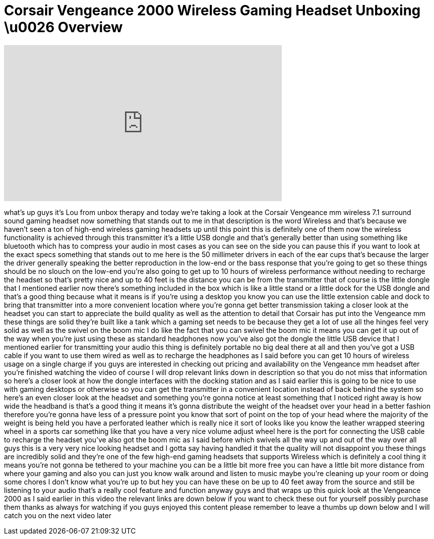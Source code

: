 = Corsair Vengeance 2000 Wireless Gaming Headset Unboxing \u0026 Overview
:published_at: 2013-04-05
:hp-alt-title: Corsair Vengeance 2000 Wireless Gaming Headset Unboxing \u0026 Overview
:hp-image: https://i.ytimg.com/vi/-cd-MLMt6_w/maxresdefault.jpg


++++
<iframe width="560" height="315" src="https://www.youtube.com/embed/-cd-MLMt6_w?rel=0" frameborder="0" allow="autoplay; encrypted-media" allowfullscreen></iframe>
++++

what's up guys it's Lou from unbox
therapy and today we're taking a look at
the Corsair Vengeance mm wireless 7.1
surround sound gaming headset now
something that stands out to me in that
description is the word Wireless and
that's because we haven't seen a ton of
high-end wireless gaming headsets up
until this point this is definitely one
of them now the wireless functionality
is achieved through this transmitter
it's a little USB dongle and that's
generally better than using something
like bluetooth which has to compress
your audio in most cases as you can see
on the side you can pause this if you
want to look at the exact specs
something that stands out to me here is
the 50 millimeter drivers in each of the
ear cups that's because the larger the
driver generally speaking the better
reproduction in the low-end or the bass
response that you're going to get so
these things should be no slouch on the
low-end you're also going to get up to
10 hours of wireless performance without
needing to recharge the headset so
that's pretty nice and up to 40 feet is
the distance you can be from the
transmitter that of course is the little
dongle that I mentioned earlier
now there's something included in the
box which is like a little stand or a
little dock for the USB dongle and
that's a good thing because what it
means is if you're using a desktop you
know you can use the little extension
cable and dock to bring that transmitter
into a more convenient location where
you're gonna get better transmission
taking a closer look at the headset you
can start to appreciate the build
quality as well as the attention to
detail that Corsair has put into the
Vengeance mm these things are solid
they're built like a tank which a gaming
set needs to be because they get a lot
of use all the hinges feel very solid as
well as the swivel on the boom mic I do
like the fact that you can swivel the
boom mic it means you can get it up out
of the way when you're just using these
as standard headphones now you've also
got the dongle the little USB device
that I mentioned earlier for
transmitting your audio this thing is
definitely portable no big deal there at
all and then you've got a USB cable if
you want to use them wired as well as to
recharge the headphones as I said before
you can get 10 hours of wireless usage
on a single charge if you guys are
interested in checking out pricing and
availability on the Vengeance mm headset
after you're finished watching the video
of course I will drop relevant links
down in
description so that you do not miss that
information so here's a closer look at
how the dongle interfaces with the
docking station and as I said earlier
this is going to be nice to use with
gaming desktops or otherwise so you can
get the transmitter in a convenient
location instead of back behind the
system so here's an even closer look at
the headset and something you're gonna
notice at least something that I noticed
right away is how wide the headband is
that's a good thing it means it's gonna
distribute the weight of the headset
over your head in a better fashion
therefore you're gonna have less of a
pressure point you know that sort of
point on the top of your head where the
majority of the weight is being held you
have a perforated leather which is
really nice it sort of looks like you
know the leather wrapped steering wheel
in a sports car something like that you
have a very nice volume adjust wheel
here is the port for connecting the USB
cable to recharge the headset you've
also got the boom mic as I said before
which swivels all the way up and out of
the way over all guys this is a very
very nice looking headset and I gotta
say having handled it that the quality
will not disappoint you these things are
incredibly solid and they're one of the
few high-end gaming headsets that
supports Wireless which is definitely a
cool thing it means you're not gonna be
tethered to your machine you can be a
little bit more free you can have a
little bit more distance from where your
gaming and also you can just you know
walk around and listen to music
maybe you're cleaning up your room or
doing some chores I don't know what
you're up to but hey you can have these
on be up to 40 feet away from the source
and still be listening to your audio
that's a really cool feature and
function anyway guys and that wraps up
this quick look at the Vengeance 2000 as
I said earlier in this video the
relevant links are down below if you
want to check these out for yourself
possibly purchase them thanks as always
for watching if you guys enjoyed this
content please remember to leave a
thumbs up down below and I will catch
you on the next video later